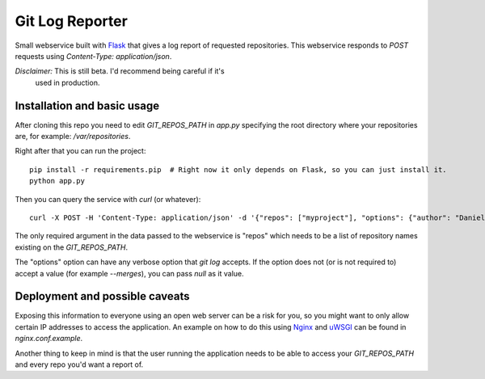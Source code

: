 ==================
 Git Log Reporter
==================

Small webservice built with `Flask`_ that gives a log report of
requested repositories. This webservice responds to `POST` requests
using `Content-Type: application/json`.

*Disclaimer:* This is still beta. I'd recommend being careful if it's
 used in production.


Installation and basic usage
============================

After cloning this repo you need to edit `GIT_REPOS_PATH` in `app.py`
specifying the root directory where your repositories are, for
example: `/var/repositories`.

Right after that you can run the project::

    pip install -r requirements.pip  # Right now it only depends on Flask, so you can just install it.
    python app.py

Then you can query the service with `curl` (or whatever)::

    curl -X POST -H 'Content-Type: application/json' -d '{"repos": ["myproject"], "options": {"author": "Daniel Barreto", "since": "1 day ago"}}' http://localhost:5000/

The only required argument in the data passed to the webservice is
"repos" which needs to be a list of repository names existing on the
`GIT_REPOS_PATH`.

The "options" option can have any verbose option that `git log`
accepts. If the option does not (or is not required to) accept a
value (for example `--merges`), you can pass `null` as it value.


Deployment and possible caveats
===============================

Exposing this information to everyone using an open web server can be
a risk for you, so you might want to only allow certain IP addresses
to access the application. An example on how to do this using `Nginx`_
and `uWSGI`_ can be found in `nginx.conf.example`.

Another thing to keep in mind is that the user running the application
needs to be able to access your `GIT_REPOS_PATH` and every repo you'd
want a report of.

.. _Flask: http://flask.pocoo.org/
.. _Nginx: http://wiki.nginx.org/
.. _uWSGI: https://uwsgi-docs.readthedocs.org/
